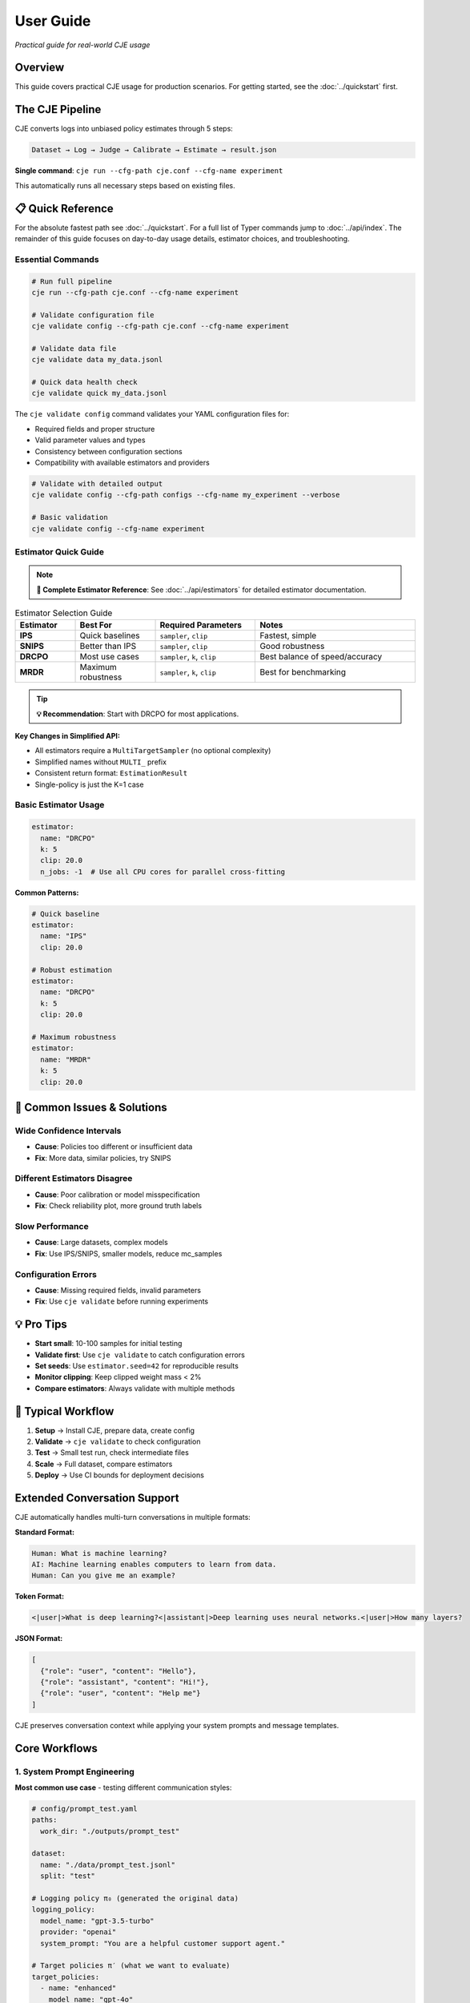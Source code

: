 User Guide
==========

*Practical guide for real-world CJE usage*

Overview
--------

This guide covers practical CJE usage for production scenarios. For getting started, see the :doc:`../quickstart` first.

The CJE Pipeline
----------------

CJE converts logs into unbiased policy estimates through 5 steps:

.. code-block:: text

   Dataset → Log → Judge → Calibrate → Estimate → result.json

**Single command**: ``cje run --cfg-path cje.conf --cfg-name experiment``

This automatically runs all necessary steps based on existing files.

📋 Quick Reference
------------------

For the absolute fastest path see :doc:`../quickstart`. For a full list of Typer commands jump to :doc:`../api/index`. The remainder of this guide focuses on day-to-day usage details, estimator choices, and troubleshooting.

Essential Commands
~~~~~~~~~~~~~~~~~~

.. code-block:: bash

   # Run full pipeline
   cje run --cfg-path cje.conf --cfg-name experiment
   
   # Validate configuration file
   cje validate config --cfg-path cje.conf --cfg-name experiment
   
   # Validate data file
   cje validate data my_data.jsonl
   
   # Quick data health check
   cje validate quick my_data.jsonl

The ``cje validate config`` command validates your YAML configuration files for:

- Required fields and proper structure
- Valid parameter values and types  
- Consistency between configuration sections
- Compatibility with available estimators and providers

.. code-block:: bash

   # Validate with detailed output
   cje validate config --cfg-path configs --cfg-name my_experiment --verbose
   
   # Basic validation
   cje validate config --cfg-name experiment

Estimator Quick Guide
~~~~~~~~~~~~~~~~~~~~~

.. note::
   **📖 Complete Estimator Reference**: See :doc:`../api/estimators` for detailed estimator documentation.

.. list-table:: Estimator Selection Guide
   :header-rows: 1
   :widths: 15 20 25 40

   * - Estimator
     - Best For
     - Required Parameters
     - Notes
   * - **IPS**
     - Quick baselines
     - ``sampler``, ``clip``
     - Fastest, simple
   * - **SNIPS**
     - Better than IPS
     - ``sampler``, ``clip``
     - Good robustness
   * - **DRCPO**
     - Most use cases
     - ``sampler``, ``k``, ``clip``
     - Best balance of speed/accuracy
   * - **MRDR**
     - Maximum robustness
     - ``sampler``, ``k``, ``clip``
     - Best for benchmarking

.. tip::
   **💡 Recommendation**: Start with DRCPO for most applications.

**Key Changes in Simplified API:**

- All estimators require a ``MultiTargetSampler`` (no optional complexity)
- Simplified names without ``MULTI_`` prefix
- Consistent return format: ``EstimationResult``
- Single-policy is just the K=1 case

Basic Estimator Usage
~~~~~~~~~~~~~~~~~~~~~

.. code-block:: yaml

   estimator:
     name: "DRCPO"
     k: 5
     clip: 20.0
     n_jobs: -1  # Use all CPU cores for parallel cross-fitting

**Common Patterns:**

.. code-block:: yaml

   # Quick baseline
   estimator:
     name: "IPS"
     clip: 20.0

   # Robust estimation  
   estimator:
     name: "DRCPO"
     k: 5
     clip: 20.0

   # Maximum robustness
   estimator:
     name: "MRDR"
     k: 5
     clip: 20.0

🚨 Common Issues & Solutions
----------------------------

Wide Confidence Intervals
~~~~~~~~~~~~~~~~~~~~~~~~~~
- **Cause**: Policies too different or insufficient data
- **Fix**: More data, similar policies, try SNIPS

Different Estimators Disagree  
~~~~~~~~~~~~~~~~~~~~~~~~~~~~~
- **Cause**: Poor calibration or model misspecification
- **Fix**: Check reliability plot, more ground truth labels

Slow Performance
~~~~~~~~~~~~~~~~
- **Cause**: Large datasets, complex models
- **Fix**: Use IPS/SNIPS, smaller models, reduce mc_samples

Configuration Errors
~~~~~~~~~~~~~~~~~~~~~
- **Cause**: Missing required fields, invalid parameters
- **Fix**: Use ``cje validate`` before running experiments

💡 Pro Tips
-----------

- **Start small**: 10-100 samples for initial testing
- **Validate first**: Use ``cje validate`` to catch configuration errors
- **Set seeds**: Use ``estimator.seed=42`` for reproducible results
- **Monitor clipping**: Keep clipped weight mass < 2%
- **Compare estimators**: Always validate with multiple methods

🔄 Typical Workflow
-------------------

1. **Setup** → Install CJE, prepare data, create config
2. **Validate** → ``cje validate`` to check configuration
3. **Test** → Small test run, check intermediate files  
4. **Scale** → Full dataset, compare estimators
5. **Deploy** → Use CI bounds for deployment decisions

Extended Conversation Support
-----------------------------

CJE automatically handles multi-turn conversations in multiple formats:

**Standard Format:**

.. code-block:: text

   Human: What is machine learning?
   AI: Machine learning enables computers to learn from data.
   Human: Can you give me an example?

**Token Format:**

.. code-block:: text

   <|user|>What is deep learning?<|assistant|>Deep learning uses neural networks.<|user|>How many layers?

**JSON Format:**

.. code-block:: json

   [
     {"role": "user", "content": "Hello"}, 
     {"role": "assistant", "content": "Hi!"}, 
     {"role": "user", "content": "Help me"}
   ]

CJE preserves conversation context while applying your system prompts and message templates.

Core Workflows
--------------

1. System Prompt Engineering
~~~~~~~~~~~~~~~~~~~~~~~~~~~~

**Most common use case** - testing different communication styles:

.. code-block:: yaml

   # config/prompt_test.yaml
   paths:
     work_dir: "./outputs/prompt_test"

   dataset:
     name: "./data/prompt_test.jsonl"
     split: "test"

   # Logging policy π₀ (generated the original data)
   logging_policy:
     model_name: "gpt-3.5-turbo"
     provider: "openai"
     system_prompt: "You are a helpful customer support agent."

   # Target policies π′ (what we want to evaluate)
   target_policies:
     - name: "enhanced"
       model_name: "gpt-4o"
       provider: "openai"
       system_prompt: "You are an expert customer support agent with deep product knowledge and excellent communication skills."
       mc_samples: 5

   judge:
     provider: "openai"
     model_name: "gpt-4o-mini"
     template: "quick_judge"

   estimator:
     name: "DRCPO"

2. Model Comparison
~~~~~~~~~~~~~~~~~~~

Compare different models or versions:

.. code-block:: yaml

   paths:
     work_dir: "./outputs/model_comparison"

   dataset:
     name: "./data/test_data.jsonl"
     split: "test"

   # Logging policy π₀ (generated the original data)
   logging_policy:
     provider: "openai"
     model_name: "gpt-3.5-turbo"

   # Target policy π′ (what we want to evaluate)
   target_policies:
     - name: "model_upgrade"
       provider: "openai"
       model_name: "gpt-4o"
       mc_samples: 5

   judge:
     provider: "openai"
     model_name: "gpt-4o-mini"

   estimator:
     name: "DRCPO"

3. Parameter Tuning
~~~~~~~~~~~~~~~~~~~

Test hyperparameters:

.. code-block:: yaml

   paths:
     work_dir: "./outputs/parameter_tuning"

   dataset:
     name: "./data/test_data.jsonl"
     split: "test"

   # Logging policy π₀ (generated the original data)
   logging_policy:
     provider: "openai"
     model_name: "gpt-4o-mini"
     temperature: 0.7

   # Target policy π′ (what we want to evaluate)
   target_policies:
     - name: "lower_temperature"
       model_name: "gpt-4o-mini"
       provider: "openai"
       temperature: 0.3
       mc_samples: 5

   judge:
     provider: "openai"
     model_name: "gpt-4o-mini"

   estimator:
     name: "DRCPO"

4. Multi-Provider Comparison
~~~~~~~~~~~~~~~~~~~~~~~~~~~~

Compare models from different providers:

.. code-block:: yaml

   paths:
     work_dir: "./outputs/provider_comparison"

   dataset:
     name: "./data/test_data.jsonl"
     split: "test"

   # Logging policy π₀ (generated the original data)
   logging_policy:
     model_name: "gpt-3.5-turbo"
     provider: "openai"
     system_prompt: "You are a helpful assistant."

   # Target policy π′ (what we want to evaluate)
   target_policies:
     - name: "claude_alternative"
       provider: "anthropic"
       model_name: "claude-3-sonnet-20240229"
       system_prompt: "You are a helpful assistant."  # Same prompt for fair comparison
       mc_samples: 5

   judge:
     provider: "openai"
     model_name: "gpt-4o-mini"

   estimator:
     name: "DRCPO"

Data Requirements
-----------------

Option 1: Use Existing Logs
~~~~~~~~~~~~~~~~~~~~~~~~~~~~

When you let the pipeline generate (or back-fill) logs it automatically includes two diagnostic fields which are optional but often useful:

* ``token_logps`` – list of per-token log-probabilities for the generated response (same order as the tokens).
* ``action`` – string identifier of the model / checkpoint that produced the response. This becomes a categorical feature in ``RichFeaturizer``.

``logp`` remains the **sum** of ``token_logps``; the estimators use that value for propensity weighting.

If missing ``logp``, backfill it:

.. code-block:: bash

   cje backfill backfill-logp \
     --data-path your_logs.jsonl \
     --model gpt-4o-mini \
     --provider openai \
     --out logs_with_logp.jsonl

Option 2: Use CSV/Spreadsheet Data
~~~~~~~~~~~~~~~~~~~~~~~~~~~~~~~~~~

Perfect for data science workflows and spreadsheet-based experiments:

**Basic CSV format:**

.. code-block:: csv

   context,response,y_true,logp
   "What is machine learning?","ML is a subset of AI...",1,-12.3
   "Explain neural networks","Neural networks are...",0,-8.7
   "Define artificial intelligence","AI enables machines...",1,-10.2

**Minimal CSV (context only):**

.. code-block:: csv

   context
   "What is machine learning?"
   "Explain neural networks"
   "Define artificial intelligence"

**Configuration:**

.. code-block:: yaml

   dataset:
     name: "./data/my_data.csv"  # Supports .csv and .tsv files
     # split is ignored for file-based datasets

**Pandas/Jupyter Integration:**

.. code-block:: python

   import pandas as pd
   from cje.data import CSVDataset

   # From existing DataFrame
   df = pd.DataFrame({
       'context': ['What is AI?', 'Explain ML'],
       'response': ['AI is...', 'ML is...'],
       'y_true': [0.9, 0.8],
       'experiment_id': ['exp_1', 'exp_1']  # Extra columns go to meta
   })

   # Load into CJE
   dataset = CSVDataset.from_dataframe(df, name="my_experiment")

   # Use in configuration
   from cje.config import simple_config
   config = simple_config(dataset_name="./my_data.csv")

**CSV Features:**

- **Required**: ``context`` column only
- **Optional**: ``uid``, ``response``, ``y_true``, ``logp``
- **Extra columns**: Automatically stored in ``meta`` field
- **Missing values**: NaN automatically converted to None
- **TSV support**: Auto-detected by ``.tsv`` extension

Option 3: Generate Fresh Logs
~~~~~~~~~~~~~~~~~~~~~~~~~~~~~

.. code-block:: bash

   cje log run \
     --dataset ./data/my_data.jsonl \
     --model gpt-4o-mini \
     --out logs.jsonl

Option 4: External Data Workflows
~~~~~~~~~~~~~~~~~~~~~~~~~~~~~~~~~~

**Advanced**: For users with pre-computed target policy data.

**Current format** (map-based for multiple policies):

.. code-block:: json

   {
     "context": "What is ML?",
     "response": "ML is...",
     "logp": -12.3,
     "y_true": 0.85,
     "logp_target_all": {
       "low": -10.8,
       "medium": -11.2,
       "high": -11.5
     },
     "target_samples": {
       "low": ["ML teaches computers...", "ML is pattern recognition..."],
       "medium": ["ML algorithms learn..."],
       "high": ["ML enables autonomous learning...", "ML creates intelligent systems..."]
     }
   }

.. note::
   Pre-computed data is automatically detected when ``logp_target_all`` contains a dict mapping policy names to log probabilities (preferred), or a list in the same order as configured policies.

Option 5: Use Pairwise Comparison Data
~~~~~~~~~~~~~~~~~~~~~~~~~~~~~~~~~~~~~~

.. note::
   See the dedicated :doc:`../tutorials/pairwise_evaluation` for an end-to-end tutorial.

**Recommended**: When you have human preference data (A/B comparisons).

CJE can use pairwise comparison data (like LMSYS Chatbot Arena) where humans choose between responses. The Bradley-Terry model converts these preferences to scalar utilities.

**Built-in Chatbot Arena dataset:**

.. code-block:: python

   from cje.data import ChatbotArenaDataset

   # Load with model-level utilities
   dataset = ChatbotArenaDataset.download(
       split="train",
       model_aware=True,  # Get one utility per model
       regularization=0.01
   )

   # See model rankings
   rankings = dataset.get_model_rankings()
   for model, utility in list(rankings.items())[:5]:
       print(f"{model}: {utility:.3f}")

**Use in configuration:**

.. code-block:: yaml

   dataset:
     name: "ChatbotArena"  # Built-in pairwise dataset
     split: "train"

   # Or use generic pairwise adapter
   dataset:
     name: "PairwiseComparison"
     # Will look for your own pairwise data

**Custom pairwise data:**

.. code-block:: python

   from cje.data.pairwise import BradleyTerryModel

   # Your comparison data: (winner_id, loser_id, weight)
   comparisons = [
       ("response_1", "response_2", 1.0),  # 1 beat 2
       ("response_3", "response_1", 1.0),  # 3 beat 1  
       ("response_2", "response_3", 0.5),  # Tie
       ("response_3", "response_2", 0.5),  # Tie (both directions)
   ]

   # Fit Bradley-Terry model
   bt_model = BradleyTerryModel(regularization=0.01)
   bt_model.fit(comparisons)

   # Get utilities
   utility_1 = bt_model.get_utility("response_1")  # ~0.33
   utility_2 = bt_model.get_utility("response_2")  # ~0.33
   utility_3 = bt_model.get_utility("response_3")  # ~0.66

**Key advantages:**

- **Human-grounded**: Based on actual human preferences
- **Handles intransitivity**: Robust to cycles via regularization
- **No absolute labels needed**: Only requires "A > B" judgments
- **Global consistency**: Bradley-Terry ensures coherent utilities

**Bradley-Terry model:**

.. math::

   P(A \text{ beats } B) = \frac{\exp(u_A)}{\exp(u_A) + \exp(u_B)}

Where :math:`u_A, u_B` are latent utilities, normalized to [0,1].

Estimator Selection
-------------------

.. note::
   **📖 Complete Reference**: See :doc:`../api/estimators` for detailed estimator specifications and parameters.

**Multi-Policy Support**: All estimators automatically support multiple target policies using CJE's unified architecture. When you specify multiple ``target_policies`` in your configuration, results are returned as dictionaries where each key corresponds to one policy.

**Parallel Cross-Fitting**: DRCPO and MRDR support parallel cross-validation for faster computation on multi-core systems. **Parallelization is enabled by default** (``n_jobs=-1``).

**Configuration**:

.. code-block:: yaml

   estimator:
     name: "DRCPO"
     k: 5
     clip: 20.0
     n_jobs: -1  # Default: use all CPU cores for parallel cross-fitting

**Performance Tips**:

- Parallelization is enabled by default (``n_jobs=-1``) for optimal performance
- Use ``n_jobs=1`` to disable parallelization if needed (e.g., debugging)
- For small datasets (< 100 samples), you may want ``n_jobs=1`` to avoid overhead
- Parallel cross-fitting is most beneficial with ``k >= 5`` folds and complex outcome models

Judge Configuration
-------------------

CJE uses AI judges to evaluate response quality. Judges are critical for translating raw model responses into calibrated quality scores.

Quick Judge Setup
~~~~~~~~~~~~~~~~~

**Default (recommended for most cases):**

.. code-block:: yaml

   judge:
     provider: "openai"
     model_name: "gpt-4o-mini"
     template: "quick_judge"

**High-quality evaluation:**

.. code-block:: yaml

   judge:
     provider: "openai"
     model_name: "gpt-4o"
     template: "detailed_judge"

.. seealso::
   For comprehensive judge configuration including custom templates, see :doc:`custom_components`. 